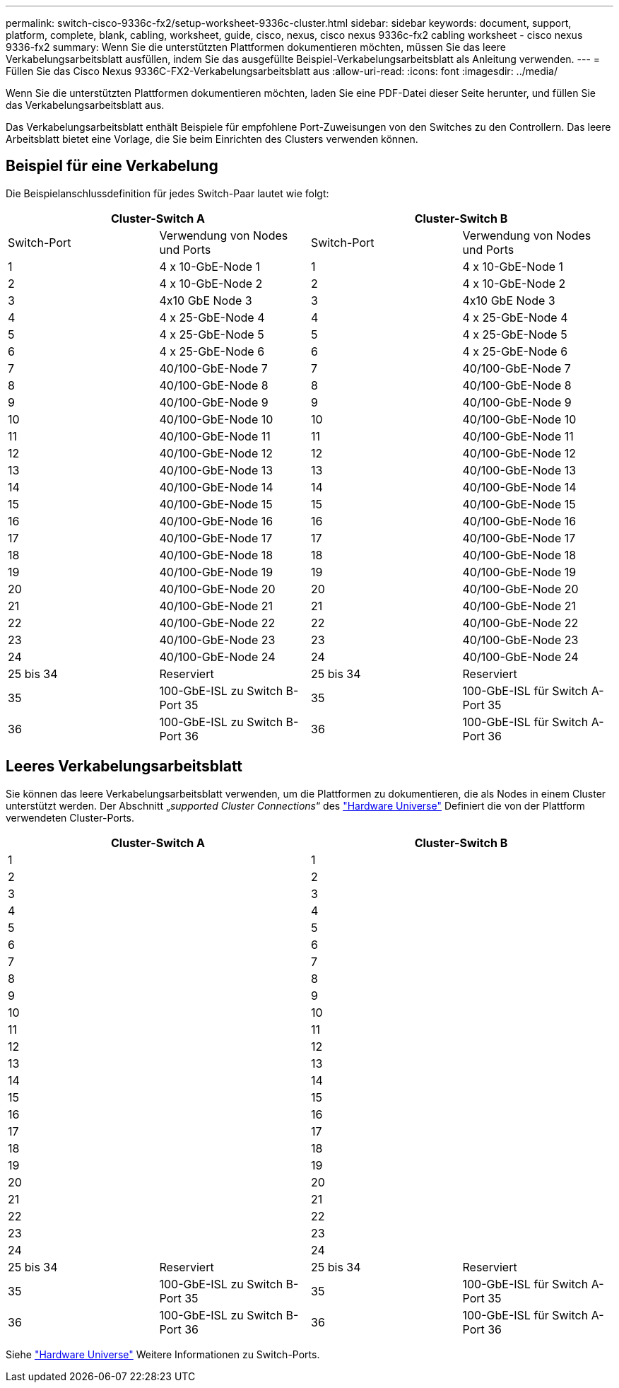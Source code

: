 ---
permalink: switch-cisco-9336c-fx2/setup-worksheet-9336c-cluster.html 
sidebar: sidebar 
keywords: document, support, platform, complete, blank, cabling, worksheet, guide, cisco, nexus, cisco nexus 9336c-fx2 cabling worksheet - cisco nexus 9336-fx2 
summary: Wenn Sie die unterstützten Plattformen dokumentieren möchten, müssen Sie das leere Verkabelungsarbeitsblatt ausfüllen, indem Sie das ausgefüllte Beispiel-Verkabelungsarbeitsblatt als Anleitung verwenden. 
---
= Füllen Sie das Cisco Nexus 9336C-FX2-Verkabelungsarbeitsblatt aus
:allow-uri-read: 
:icons: font
:imagesdir: ../media/


[role="lead"]
Wenn Sie die unterstützten Plattformen dokumentieren möchten, laden Sie eine PDF-Datei dieser Seite herunter, und füllen Sie das Verkabelungsarbeitsblatt aus.

Das Verkabelungsarbeitsblatt enthält Beispiele für empfohlene Port-Zuweisungen von den Switches zu den Controllern. Das leere Arbeitsblatt bietet eine Vorlage, die Sie beim Einrichten des Clusters verwenden können.



== Beispiel für eine Verkabelung

Die Beispielanschlussdefinition für jedes Switch-Paar lautet wie folgt:

[cols="1, 1, 1, 1"]
|===
2+| Cluster-Switch A 2+| Cluster-Switch B 


| Switch-Port | Verwendung von Nodes und Ports | Switch-Port | Verwendung von Nodes und Ports 


 a| 
1
 a| 
4 x 10-GbE-Node 1
 a| 
1
 a| 
4 x 10-GbE-Node 1



 a| 
2
 a| 
4 x 10-GbE-Node 2
 a| 
2
 a| 
4 x 10-GbE-Node 2



 a| 
3
 a| 
4x10 GbE Node 3
 a| 
3
 a| 
4x10 GbE Node 3



 a| 
4
 a| 
4 x 25-GbE-Node 4
 a| 
4
 a| 
4 x 25-GbE-Node 4



 a| 
5
 a| 
4 x 25-GbE-Node 5
 a| 
5
 a| 
4 x 25-GbE-Node 5



 a| 
6
 a| 
4 x 25-GbE-Node 6
 a| 
6
 a| 
4 x 25-GbE-Node 6



 a| 
7
 a| 
40/100-GbE-Node 7
 a| 
7
 a| 
40/100-GbE-Node 7



 a| 
8
 a| 
40/100-GbE-Node 8
 a| 
8
 a| 
40/100-GbE-Node 8



 a| 
9
 a| 
40/100-GbE-Node 9
 a| 
9
 a| 
40/100-GbE-Node 9



 a| 
10
 a| 
40/100-GbE-Node 10
 a| 
10
 a| 
40/100-GbE-Node 10



 a| 
11
 a| 
40/100-GbE-Node 11
 a| 
11
 a| 
40/100-GbE-Node 11



 a| 
12
 a| 
40/100-GbE-Node 12
 a| 
12
 a| 
40/100-GbE-Node 12



 a| 
13
 a| 
40/100-GbE-Node 13
 a| 
13
 a| 
40/100-GbE-Node 13



 a| 
14
 a| 
40/100-GbE-Node 14
 a| 
14
 a| 
40/100-GbE-Node 14



 a| 
15
 a| 
40/100-GbE-Node 15
 a| 
15
 a| 
40/100-GbE-Node 15



 a| 
16
 a| 
40/100-GbE-Node 16
 a| 
16
 a| 
40/100-GbE-Node 16



 a| 
17
 a| 
40/100-GbE-Node 17
 a| 
17
 a| 
40/100-GbE-Node 17



 a| 
18
 a| 
40/100-GbE-Node 18
 a| 
18
 a| 
40/100-GbE-Node 18



 a| 
19
 a| 
40/100-GbE-Node 19
 a| 
19
 a| 
40/100-GbE-Node 19



 a| 
20
 a| 
40/100-GbE-Node 20
 a| 
20
 a| 
40/100-GbE-Node 20



 a| 
21
 a| 
40/100-GbE-Node 21
 a| 
21
 a| 
40/100-GbE-Node 21



 a| 
22
 a| 
40/100-GbE-Node 22
 a| 
22
 a| 
40/100-GbE-Node 22



 a| 
23
 a| 
40/100-GbE-Node 23
 a| 
23
 a| 
40/100-GbE-Node 23



 a| 
24
 a| 
40/100-GbE-Node 24
 a| 
24
 a| 
40/100-GbE-Node 24



 a| 
25 bis 34
 a| 
Reserviert
 a| 
25 bis 34
 a| 
Reserviert



 a| 
35
 a| 
100-GbE-ISL zu Switch B-Port 35
 a| 
35
 a| 
100-GbE-ISL für Switch A-Port 35



 a| 
36
 a| 
100-GbE-ISL zu Switch B-Port 36
 a| 
36
 a| 
100-GbE-ISL für Switch A-Port 36

|===


== Leeres Verkabelungsarbeitsblatt

Sie können das leere Verkabelungsarbeitsblatt verwenden, um die Plattformen zu dokumentieren, die als Nodes in einem Cluster unterstützt werden. Der Abschnitt „_supported Cluster Connections_“ des https://hwu.netapp.com["Hardware Universe"^] Definiert die von der Plattform verwendeten Cluster-Ports.

[cols="1, 1, 1, 1"]
|===
2+| Cluster-Switch A 2+| Cluster-Switch B 


 a| 
1
 a| 
 a| 
1
 a| 



 a| 
2
 a| 
 a| 
2
 a| 



 a| 
3
 a| 
 a| 
3
 a| 



 a| 
4
 a| 
 a| 
4
 a| 



 a| 
5
 a| 
 a| 
5
 a| 



 a| 
6
 a| 
 a| 
6
 a| 



 a| 
7
 a| 
 a| 
7
 a| 



 a| 
8
 a| 
 a| 
8
 a| 



 a| 
9
 a| 
 a| 
9
 a| 



 a| 
10
 a| 
 a| 
10
 a| 



 a| 
11
 a| 
 a| 
11
 a| 



 a| 
12
 a| 
 a| 
12
 a| 



 a| 
13
 a| 
 a| 
13
 a| 



 a| 
14
 a| 
 a| 
14
 a| 



 a| 
15
 a| 
 a| 
15
 a| 



 a| 
16
 a| 
 a| 
16
 a| 



 a| 
17
 a| 
 a| 
17
 a| 



 a| 
18
 a| 
 a| 
18
 a| 



 a| 
19
 a| 
 a| 
19
 a| 



 a| 
20
 a| 
 a| 
20
 a| 



 a| 
21
 a| 
 a| 
21
 a| 



 a| 
22
 a| 
 a| 
22
 a| 



 a| 
23
 a| 
 a| 
23
 a| 



 a| 
24
 a| 
 a| 
24
 a| 



 a| 
25 bis 34
 a| 
Reserviert
 a| 
25 bis 34
 a| 
Reserviert



 a| 
35
 a| 
100-GbE-ISL zu Switch B-Port 35
 a| 
35
 a| 
100-GbE-ISL für Switch A-Port 35



 a| 
36
 a| 
100-GbE-ISL zu Switch B-Port 36
 a| 
36
 a| 
100-GbE-ISL für Switch A-Port 36

|===
Siehe https://hwu.netapp.com/Switch/Index["Hardware Universe"] Weitere Informationen zu Switch-Ports.
